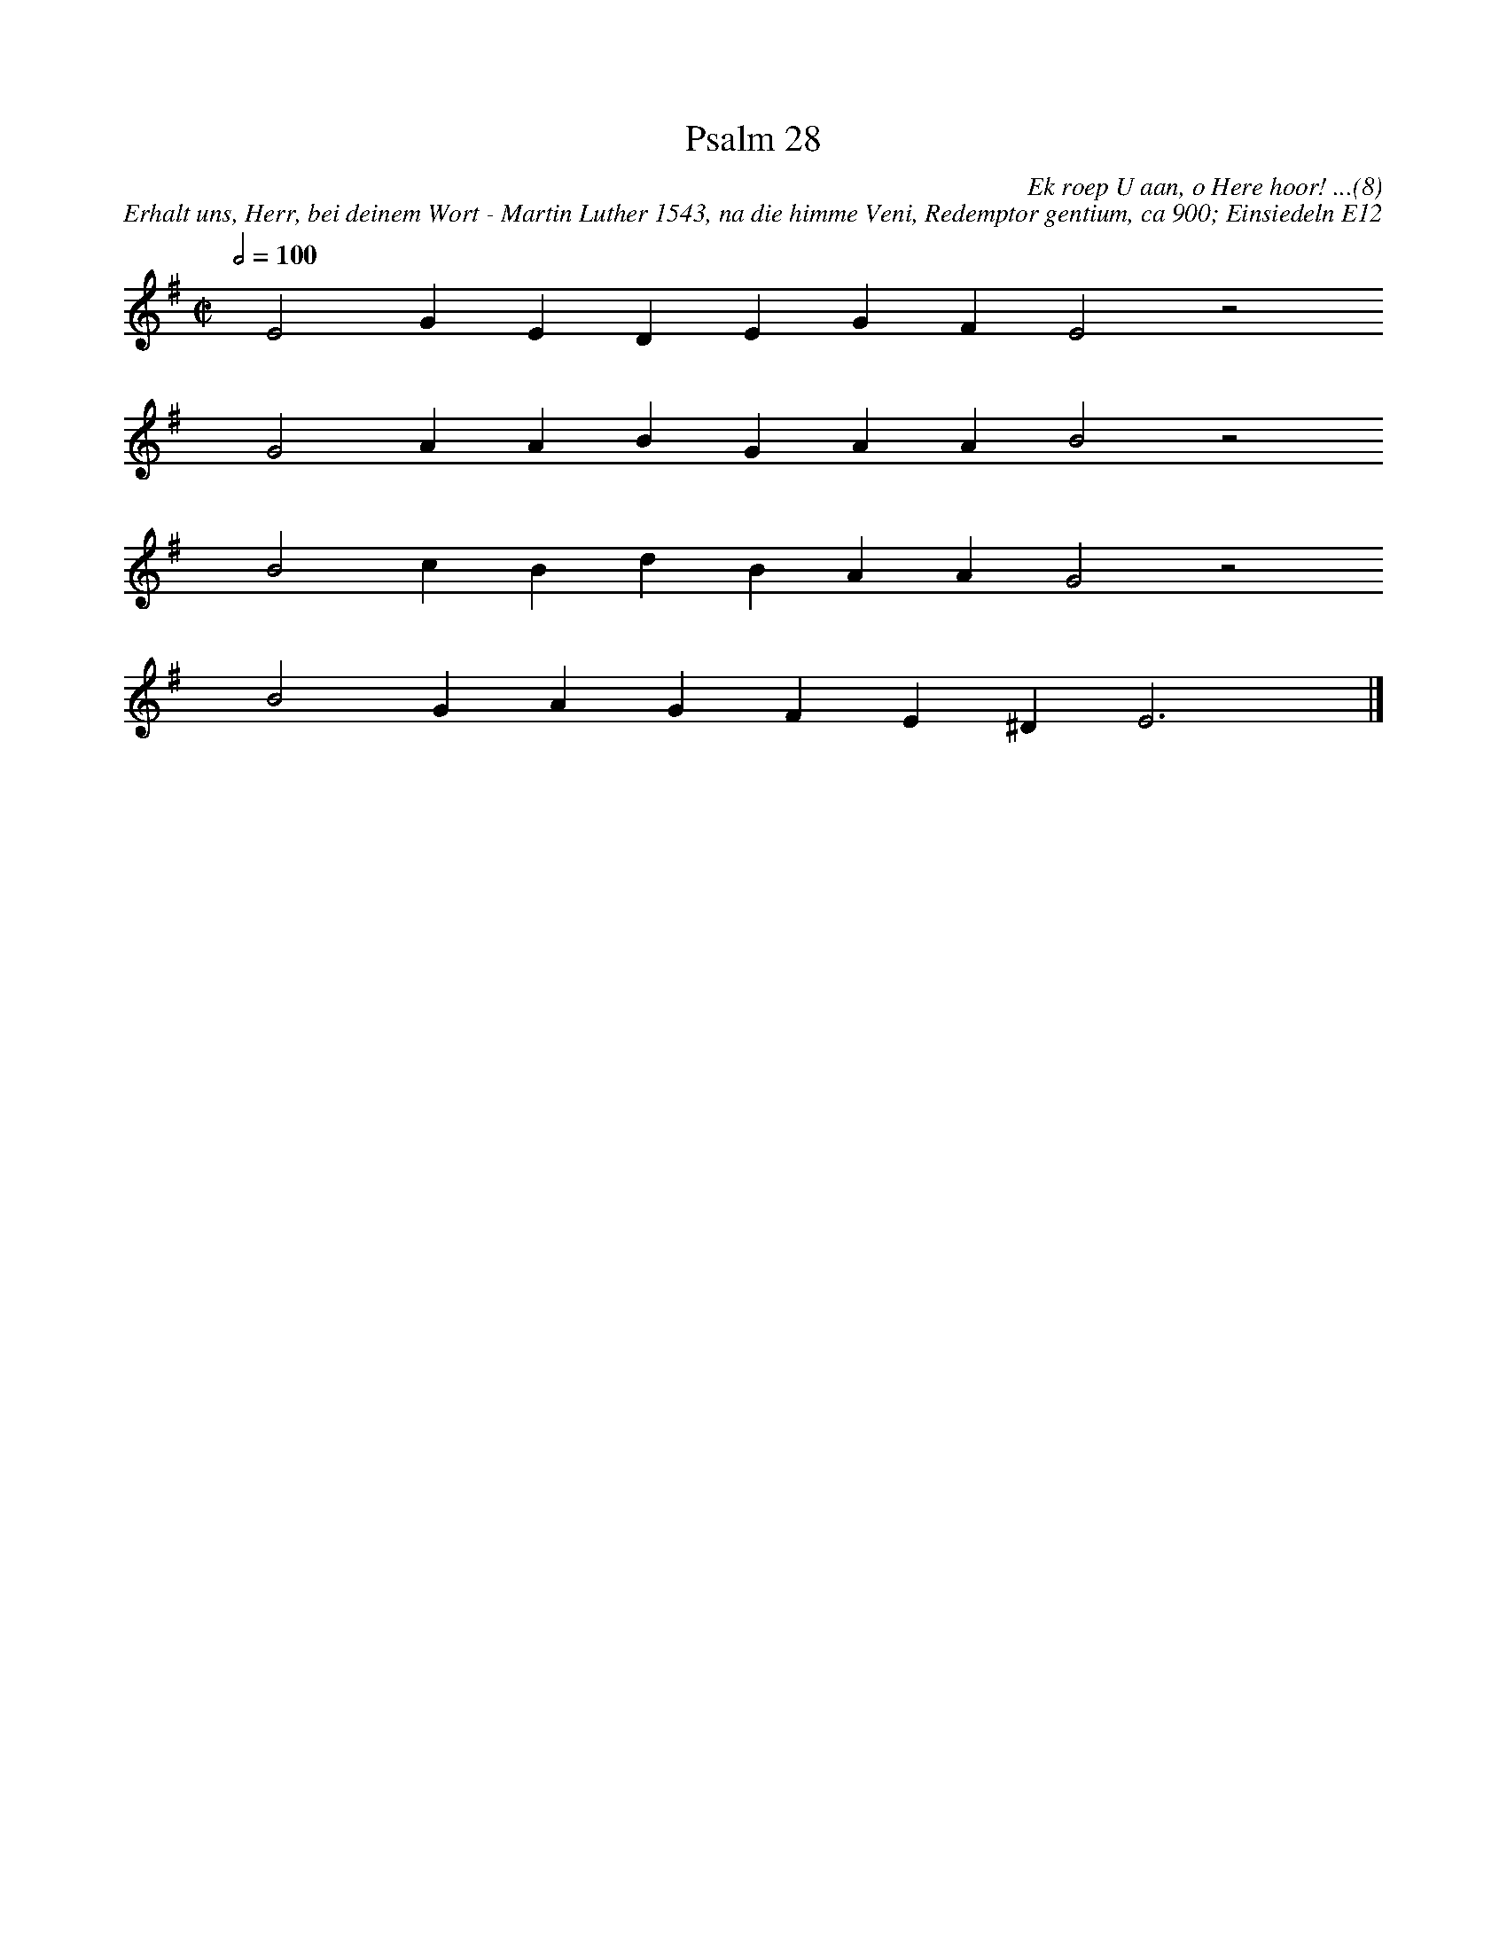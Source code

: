 %%vocalfont Arial 14
X:1
T:Psalm 28
C:Ek roep U aan, o Here hoor! ...(8)
C:Erhalt uns, Herr, bei deinem Wort - Martin Luther 1543, na die himme Veni, Redemptor gentium, ca 900; Einsiedeln E12
L:1/4
M:C|
K:G
Q:1/2=100
yy E2 G E D E G F E2 z2
%w:words come here
yyyy G2 A A B G A A B2 z2
%w:words come here
yyyy B2 c B d B A A G2 z2
%w:words come here
yyyy B2 G A G F E ^D E3 yy |]
%w:words come here
